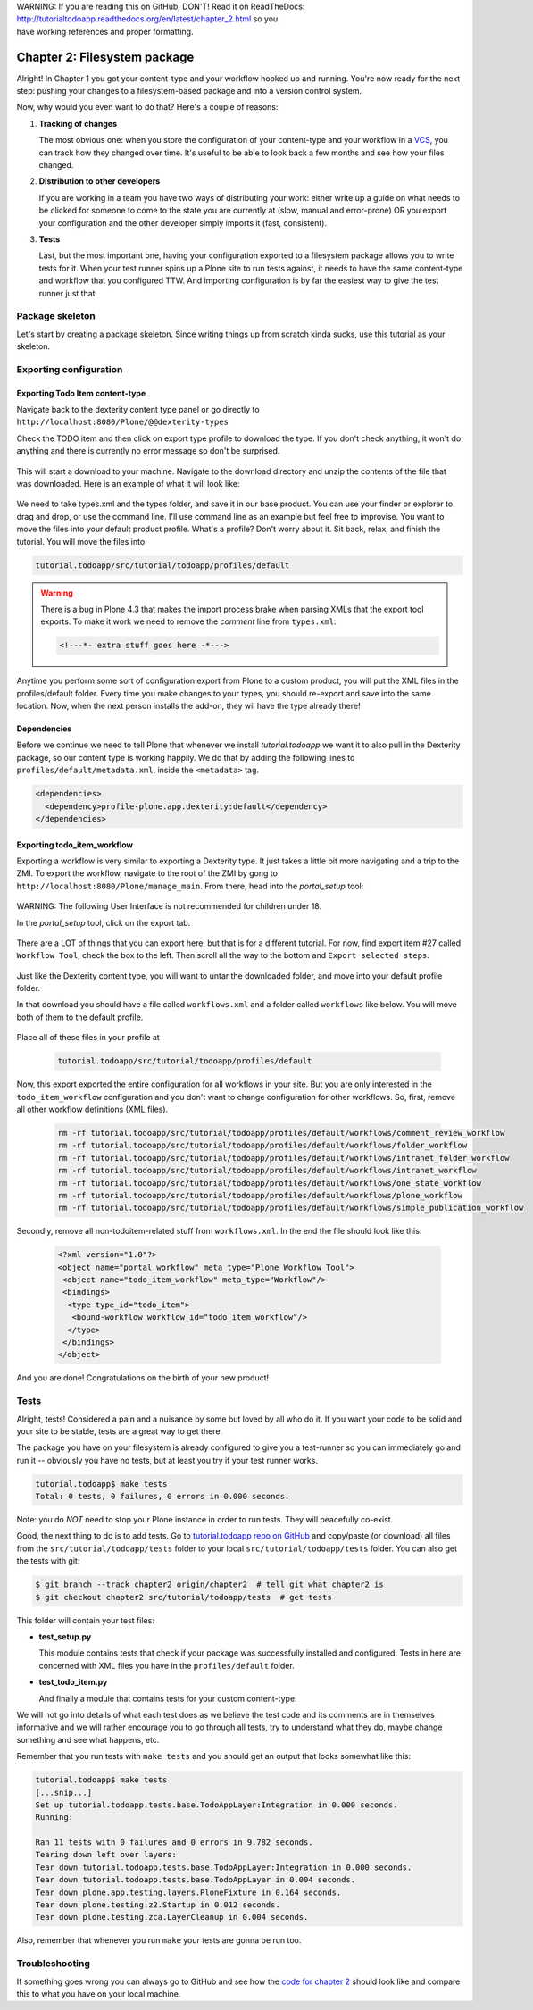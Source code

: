 .. line-block::

    WARNING: If you are reading this on GitHub, DON'T! Read it on ReadTheDocs:
    http://tutorialtodoapp.readthedocs.org/en/latest/chapter_2.html so you
    have working references and proper formatting.


.. index::
   single: Filesystem package

=============================
Chapter 2: Filesystem package
=============================

Alright! In Chapter 1 you got your content-type and your workflow hooked up and
running. You're now ready for the next step: pushing your changes to a
filesystem-based package and into a version control system.

Now, why would you even want to do that? Here's a couple of reasons:


#. **Tracking of changes**

   The most obvious one: when you store the configuration of your content-type
   and your workflow in a `VCS <http://en.wikipedia.org/wiki/Revision_control>`_,
   you can track how they changed over time. It's useful to be able to look
   back a few months and see how your files changed.

#. **Distribution to other developers**

   If you are working in a team you have two ways of distributing your work:
   either write up a guide on what needs to be clicked for someone to come to
   the state you are currently at (slow, manual and error-prone) OR you export
   your configuration and the other developer simply imports it (fast,
   consistent).

#. **Tests**

   Last, but the most important one, having your configuration exported to a
   filesystem package allows you to write tests for it. When your test runner
   spins up a Plone site to run tests against, it needs to have the same
   content-type and workflow that you configured TTW. And importing
   configuration is by far the easiest way to give the test runner just that.


Package skeleton
================

Let's start by creating a package skeleton. Since writing things up from
scratch kinda sucks, use this tutorial as your skeleton.


Exporting configuration
=======================

Exporting Todo Item content-type
--------------------------------

Navigate back to the dexterity content type panel or go directly to
``http://localhost:8080/Plone/@@dexterity-types``

Check the TODO item and then click on export type profile to download the
type. If you don't check anything, it won't do anything and there is currently
no error message so don't be surprised.

   .. image:: images/export_todo.jpg
      :width: 400px

This will start a download to your machine. Navigate to the download directory
and unzip the contents of the file that was downloaded. Here is an example of
what it will look like:

   .. image:: images/dexterity_export.jpg
      :width: 400px

We need to take types.xml and the types folder, and save it in our base
product. You can use your finder or explorer to drag and drop, or use the
command line. I'll use command line as an example but feel free to improvise.
You want to move the files into your default product profile. What's a profile?
Don't worry about it. Sit back, relax, and finish the tutorial. You will move
the files into

.. code-block:: bash

    tutorial.todoapp/src/tutorial/todoapp/profiles/default

.. warning::

    There is a bug in Plone 4.3 that makes the import process brake when
    parsing XMLs that the export tool exports. To make it work we need to
    remove the `comment` line from ``types.xml``:

    .. code-block:: xml

        <!---*- extra stuff goes here -*--->


Anytime you perform some sort of configuration export from Plone to a custom
product, you will put the XML files in the profiles/default folder. Every time
you make changes to your types, you should re-export and save into the same
location. Now, when the next person installs the add-on, they wil have the
type already there!

Dependencies
------------

Before we continue we need to tell Plone that whenever we install
`tutorial.todoapp` we want it to also pull in the Dexterity package, so our
content type is working happily. We do that by adding the following lines to
``profiles/default/metadata.xml``, inside the ``<metadata>`` tag.

.. code-block:: xml

    <dependencies>
      <dependency>profile-plone.app.dexterity:default</dependency>
    </dependencies>


Exporting todo_item_workflow
----------------------------

Exporting a workflow is very similar to exporting a Dexterity type. It just
takes a little bit more navigating and a trip to the ZMI. To export the
workflow, navigate to the root of the ZMI by gong to
``http://localhost:8080/Plone/manage_main``. From there, head into the
`portal_setup` tool:

   .. image:: images/enter_portal_setup.jpg
      :width: 400px

WARNING: The following User Interface is not recommended for children under 18.

In the `portal_setup` tool, click on the export tab.

   .. image:: images/setup_export.jpg
      :width: 400px

There are a LOT of things that you can export here, but that is for a different
tutorial. For now, find export item #27 called ``Workflow Tool``, check the box
to the left. Then scroll all the way to the bottom and
``Export selected steps``.

   .. image:: images/check_workflow.jpg
      :width: 400px

Just like the Dexterity content type, you will want to untar the downloaded
folder, and move into your default profile folder.

In that download you should have a file called ``workflows.xml`` and a folder
called ``workflows`` like below. You will move both of them to the default
profile.

   .. image:: images/export_workflow_example.jpg
      :width: 400px

Place all of these files in your profile at

   .. code-block:: bash

    tutorial.todoapp/src/tutorial/todoapp/profiles/default

Now, this export exported the entire configuration for all workflows in your
site. But you are only interested in the ``todo_item_workflow`` configuration
and you don't want to change configuration for other workflows. So, first,
remove all other workflow definitions (XML files).

   .. code-block:: bash

    rm -rf tutorial.todoapp/src/tutorial/todoapp/profiles/default/workflows/comment_review_workflow
    rm -rf tutorial.todoapp/src/tutorial/todoapp/profiles/default/workflows/folder_workflow
    rm -rf tutorial.todoapp/src/tutorial/todoapp/profiles/default/workflows/intranet_folder_workflow
    rm -rf tutorial.todoapp/src/tutorial/todoapp/profiles/default/workflows/intranet_workflow
    rm -rf tutorial.todoapp/src/tutorial/todoapp/profiles/default/workflows/one_state_workflow
    rm -rf tutorial.todoapp/src/tutorial/todoapp/profiles/default/workflows/plone_workflow
    rm -rf tutorial.todoapp/src/tutorial/todoapp/profiles/default/workflows/simple_publication_workflow

Secondly, remove all non-todoitem-related stuff from ``workflows.xml``. In the
end the file should look like this:

   .. code-block:: xml

    <?xml version="1.0"?>
    <object name="portal_workflow" meta_type="Plone Workflow Tool">
     <object name="todo_item_workflow" meta_type="Workflow"/>
     <bindings>
      <type type_id="todo_item">
       <bound-workflow workflow_id="todo_item_workflow"/>
      </type>
     </bindings>
    </object>

And you are done! Congratulations on the birth of your new product!


Tests
=====

Alright, tests! Considered a pain and a nuisance by some but loved by all
who do it. If you want your code to be solid and your site to be stable, tests
are a great way to get there.

The package you have on your filesystem is already configured to give you a
test-runner so you can immediately go and run it -- obviously you have no
tests, but at least you try if your test runner works.

.. code-block:: bash

    tutorial.todoapp$ make tests
    Total: 0 tests, 0 failures, 0 errors in 0.000 seconds.

Note: you do *NOT* need to stop your Plone instance in order to run tests. They
will peacefully co-exist.

Good, the next thing to do is to add tests. Go to `tutorial.todoapp repo on
GitHub <https://github.com/collective/tutorial.todoapp/>`_
and copy/paste (or download) all files from the ``src/tutorial/todoapp/tests``
folder to your local ``src/tutorial/todoapp/tests`` folder. You can also get
the tests with git:

.. code-block:: bash

   $ git branch --track chapter2 origin/chapter2  # tell git what chapter2 is
   $ git checkout chapter2 src/tutorial/todoapp/tests  # get tests

This folder will contain your test files:

- **test_setup.py**

  This module contains tests that check if your package was successfully
  installed and configured. Tests in here are concerned with XML files you have
  in the ``profiles/default`` folder.

- **test_todo_item.py**

  And finally a module that contains tests for your custom content-type.

We will not go into details of what each test does as we believe the test code
and its comments are in themselves informative and we will rather encourage you
to go through all tests, try to understand what they do, maybe change something
and see what happens, etc.

Remember that you run tests with ``make tests`` and you should get an output that
looks somewhat like this:

.. code-block:: bash

    tutorial.todoapp$ make tests
    [...snip...]
    Set up tutorial.todoapp.tests.base.TodoAppLayer:Integration in 0.000 seconds.
    Running:

    Ran 11 tests with 0 failures and 0 errors in 9.782 seconds.
    Tearing down left over layers:
    Tear down tutorial.todoapp.tests.base.TodoAppLayer:Integration in 0.000 seconds.
    Tear down tutorial.todoapp.tests.base.TodoAppLayer in 0.004 seconds.
    Tear down plone.app.testing.layers.PloneFixture in 0.164 seconds.
    Tear down plone.testing.z2.Startup in 0.012 seconds.
    Tear down plone.testing.zca.LayerCleanup in 0.004 seconds.

Also, remember that whenever you run ``make`` your tests are gonna be run too.

Troubleshooting
===============

If something goes wrong you can always go to GitHub and see how the `code
for chapter 2 <https://github.com/collective/tutorial.todoapp/tree/chapter2>`_
should look like and compare this to what you have on your local machine.

